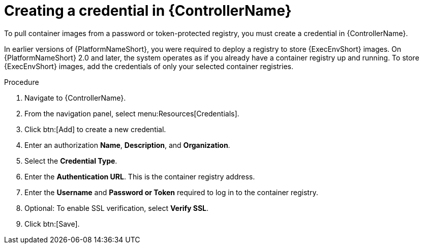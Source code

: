 [id="proc-create-credential"]

= Creating a credential in {ControllerName}

To pull container images from a password or token-protected registry, you must create a credential in {ControllerName}.

In earlier versions of {PlatformNameShort}, you were required to deploy a registry to store {ExecEnvShort} images. 
On {PlatformNameShort} 2.0 and later, the system operates as if you already have a container registry up and running. 
To store {ExecEnvShort} images, add the credentials of only your selected container registries.

.Procedure
. Navigate to {ControllerName}.
. From the navigation panel, select menu:Resources[Credentials].
. Click btn:[Add] to create a new credential.
. Enter an authorization *Name*, *Description*, and *Organization*.
. Select the *Credential Type*.
. Enter the *Authentication URL*. This is the container registry address.
. Enter the *Username* and *Password or Token* required to log in to the container registry.
. Optional: To enable SSL verification, select *Verify SSL*.
. Click btn:[Save].

//[dcd-This should be replaced with a link; otherwise, it's not helpful]For more information, please reference the Pulling from Protected Registries section of the Execution Environment documentation.
